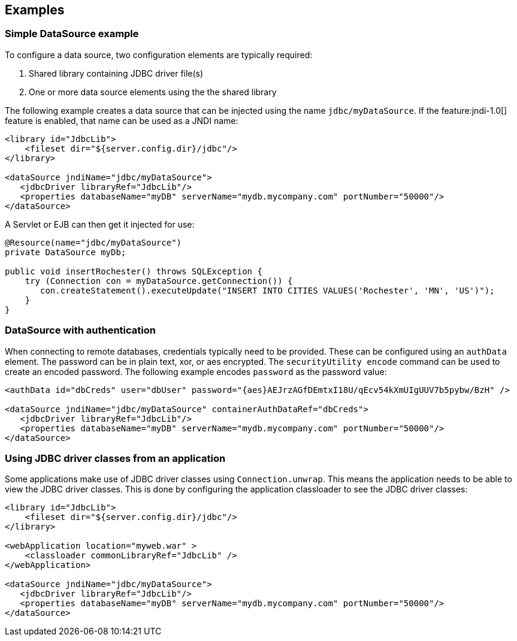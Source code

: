 == Examples

=== Simple DataSource example
To configure a data source, two configuration elements are typically required:

1. Shared library containing JDBC driver file(s)
2. One or more data source elements using the the shared library

The following example creates a data source that can be injected using the name `jdbc/myDataSource`. If the feature:jndi-1.0[] feature is enabled, that name can be used as a JNDI name:

[source,xml]
----
<library id="JdbcLib">
    <fileset dir="${server.config.dir}/jdbc"/>
</library>

<dataSource jndiName="jdbc/myDataSource">
   <jdbcDriver libraryRef="JdbcLib"/>
   <properties databaseName="myDB" serverName="mydb.mycompany.com" portNumber="50000"/>
</dataSource>
----

A Servlet or EJB can then get it injected for use:

[source,java]
----
@Resource(name="jdbc/myDataSource")
private DataSource myDb;

public void insertRochester() throws SQLException {
    try (Connection con = myDataSource.getConnection()) {
       con.createStatement().executeUpdate("INSERT INTO CITIES VALUES('Rochester', 'MN', 'US')");
    }
}
----

=== DataSource with authentication

When connecting to remote databases, credentials typically need to be provided.
These can be configured using an `authData` element. The password can be in
plain text, xor, or aes encrypted. The `securityUtility encode` command can be
used to create an encoded password. The following example encodes `password` as the
password value:

[source,xml]
----
<authData id="dbCreds" user="dbUser" password="{aes}AEJrzAGfDEmtxI18U/qEcv54kXmUIgUUV7b5pybw/BzH" />

<dataSource jndiName="jdbc/myDataSource" containerAuthDataRef="dbCreds">
   <jdbcDriver libraryRef="JdbcLib"/>
   <properties databaseName="myDB" serverName="mydb.mycompany.com" portNumber="50000"/>
</dataSource>
----

=== Using JDBC driver classes from an application

Some applications make use of JDBC driver classes using `Connection.unwrap`. This
means the application needs to be able to view the JDBC driver classes. This is
done by configuring the application classloader to see the JDBC driver classes:

[source,xml]
----
<library id="JdbcLib">
    <fileset dir="${server.config.dir}/jdbc"/>
</library>

<webApplication location="myweb.war" >
    <classloader commonLibraryRef="JdbcLib" />
</webApplication>

<dataSource jndiName="jdbc/myDataSource">
   <jdbcDriver libraryRef="JdbcLib"/>
   <properties databaseName="myDB" serverName="mydb.mycompany.com" portNumber="50000"/>
</dataSource>
----
